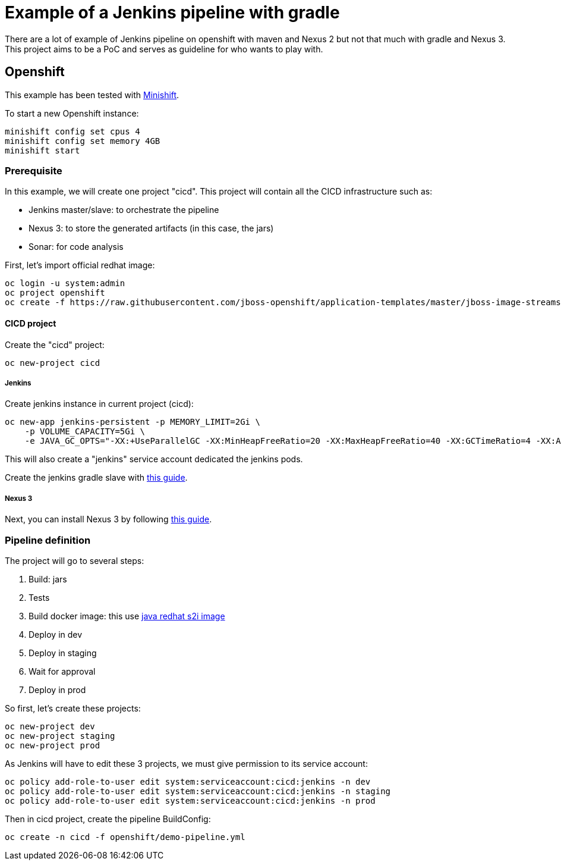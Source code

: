 = Example of a Jenkins pipeline with gradle

There are a lot of example of Jenkins pipeline on openshift with maven and Nexus 2 but not that much with gradle and Nexus 3.
This project aims to be a PoC and serves as guideline for who wants to play with.

== Openshift

This example has been tested with link:https://github.com/minishift/minishift[Minishift].

To start a new Openshift instance:

[source,shell]
----
minishift config set cpus 4
minishift config set memory 4GB
minishift start
----

=== Prerequisite

In this example, we will create one project "cicd". This project will contain all the CICD infrastructure such as:

* Jenkins master/slave: to orchestrate the pipeline
* Nexus 3: to store the generated artifacts (in this case, the jars)
* Sonar: for code analysis

First, let's import official redhat image:

[source,shell]
----
oc login -u system:admin
oc project openshift
oc create -f https://raw.githubusercontent.com/jboss-openshift/application-templates/master/jboss-image-streams.json
----

==== CICD project

Create the "cicd" project:

[source,shell]
----
oc new-project cicd
----

===== Jenkins

Create jenkins instance in current project (cicd):

[source,shell]
----
oc new-app jenkins-persistent -p MEMORY_LIMIT=2Gi \
    -p VOLUME_CAPACITY=5Gi \
    -e JAVA_GC_OPTS="-XX:+UseParallelGC -XX:MinHeapFreeRatio=20 -XX:MaxHeapFreeRatio=40 -XX:GCTimeRatio=4 -XX:AdaptiveSizePolicyWeight=90"
----

This will also create a "jenkins" service account dedicated the jenkins pods.

Create the jenkins gradle slave with link:https://github.com/arnaud-deprez/jenkins-slave-docker/blob/master/slave-gradle/README.md[this guide].

===== Nexus 3

Next, you can install Nexus 3 by following link:https://github.com/arnaud-deprez/nexus3-docker/blob/master/README.adoc[this guide].

=== Pipeline definition

The project will go to several steps:

1. Build: jars
1. Tests
1. Build docker image: this use link:https://access.redhat.com/documentation/en-us/red_hat_jboss_middleware_for_openshift/3/html-single/red_hat_java_s2i_for_openshift[java redhat s2i image]
1. Deploy in dev
1. Deploy in staging
1. Wait for approval
1. Deploy in prod

So first, let's create these projects:

[source,shell]
----
oc new-project dev
oc new-project staging
oc new-project prod
----

As Jenkins will have to edit these 3 projects, we must give permission to its service account:

[source,shell]
----
oc policy add-role-to-user edit system:serviceaccount:cicd:jenkins -n dev
oc policy add-role-to-user edit system:serviceaccount:cicd:jenkins -n staging
oc policy add-role-to-user edit system:serviceaccount:cicd:jenkins -n prod
----

Then in cicd project, create the pipeline BuildConfig:

[source,shell]
----
oc create -n cicd -f openshift/demo-pipeline.yml
----